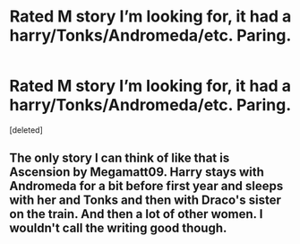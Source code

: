 #+TITLE: Rated M story I’m looking for, it had a harry/Tonks/Andromeda/etc. Paring.

* Rated M story I’m looking for, it had a harry/Tonks/Andromeda/etc. Paring.
:PROPERTIES:
:Score: 2
:DateUnix: 1578043712.0
:DateShort: 2020-Jan-03
:FlairText: What's That Fic?
:END:
[deleted]


** The only story I can think of like that is Ascension by Megamatt09. Harry stays with Andromeda for a bit before first year and sleeps with her and Tonks and then with Draco's sister on the train. And then a lot of other women. I wouldn't call the writing good though.
:PROPERTIES:
:Author: Llian_Winter
:Score: 1
:DateUnix: 1578066988.0
:DateShort: 2020-Jan-03
:END:
